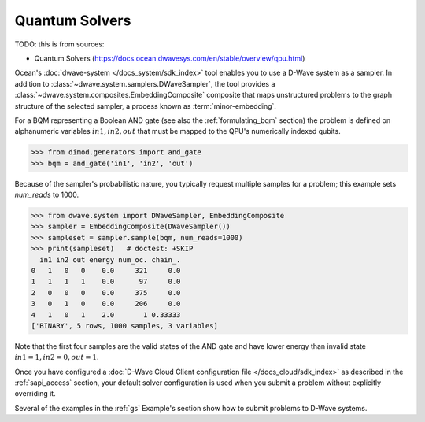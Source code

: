 .. _qpu_intro_quantum_solvers:

===============
Quantum Solvers
===============

TODO: this is from sources:

* Quantum Solvers 
  (https://docs.ocean.dwavesys.com/en/stable/overview/qpu.html)

Ocean's :doc:`dwave-system </docs_system/sdk_index>` tool enables
you to use a D-Wave system as a sampler. In addition to 
:class:`~dwave.system.samplers.DWaveSampler`, the tool
provides a :class:`~dwave.system.composites.EmbeddingComposite` composite 
that maps unstructured problems to the graph
structure of the selected sampler, a process known as :term:`minor-embedding`.

For a BQM representing a Boolean AND gate (see also the :ref:`formulating_bqm` 
section) the problem is defined on alphanumeric variables :math:`in1, in2, out` 
that must be mapped to the QPU's numerically indexed qubits.

>>> from dimod.generators import and_gate
>>> bqm = and_gate('in1', 'in2', 'out')

Because of the sampler's probabilistic nature, you typically request multiple samples
for a problem; this example sets `num_reads` to 1000.

>>> from dwave.system import DWaveSampler, EmbeddingComposite
>>> sampler = EmbeddingComposite(DWaveSampler())
>>> sampleset = sampler.sample(bqm, num_reads=1000)   
>>> print(sampleset)   # doctest: +SKIP
  in1 in2 out energy num_oc. chain_.
0   1   0   0    0.0     321     0.0
1   1   1   1    0.0      97     0.0
2   0   0   0    0.0     375     0.0
3   0   1   0    0.0     206     0.0
4   1   0   1    2.0       1 0.33333
['BINARY', 5 rows, 1000 samples, 3 variables]

Note that the first four samples are the valid states of the AND gate and have
lower energy than invalid state :math:`in1=1, in2=0, out=1`.

Once you have configured a
:doc:`D-Wave Cloud Client configuration file </docs_cloud/sdk_index>` as described in
the :ref:`sapi_access` section, your default solver configuration is used when you
submit a problem without explicitly overriding it.

Several of the examples in the :ref:`gs` Example's section show how to submit problems
to D-Wave systems.
